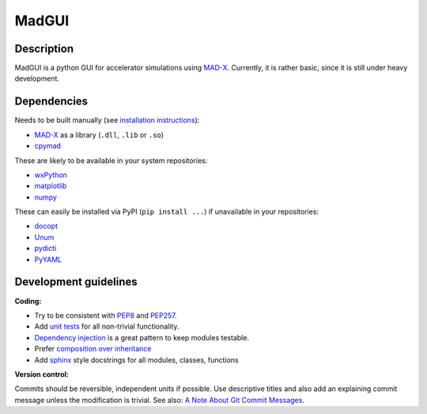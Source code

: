 MadGUI
------

Description
~~~~~~~~~~~

MadGUI is a python GUI for accelerator simulations using MAD-X_. Currently,
it is rather basic, since it is still under heavy development.


Dependencies
~~~~~~~~~~~~

Needs to be built manually (see `installation instructions`_):

- MAD-X_ as a library (``.dll``, ``.lib`` or ``.so``)
- cpymad_

These are likely to be available in your system repositories:

- wxPython_
- matplotlib_
- numpy_

These can easily be installed via PyPI (``pip install ...``) if unavailable
in your repositories:

- docopt_
- Unum_
- pydicti_
- PyYAML_

.. _installation instructions: http://pymad.github.io/installation/index.html
.. _MAD-X: http://madx.web.cern.ch/madx
.. _cpymad: http://pymad.github.io
.. _wxPython: http://www.wxpython.org/
.. _matplotlib: http://matplotlib.org/
.. _numpy: http://www.numpy.org
.. _docopt: https://pypi.python.org/pypi/docopt
.. _Unum: https://pypi.python.org/pypi/Unum
.. _pydicti: https://github.com/coldfix/pydicti
.. _PyYAML: https://pypi.python.org/pypi/PyYAML


Development guidelines
~~~~~~~~~~~~~~~~~~~~~~

**Coding:**

- Try to be consistent with PEP8_ and PEP257_.
- Add `unit tests`_ for all non-trivial functionality.
- `Dependency injection`_ is a great pattern to keep modules testable.
- Prefer `composition over inheritance`_
- Add `sphinx`_ style docstrings for all modules, classes, functions

.. _PEP8: http://www.python.org/dev/peps/pep-0008/
.. _PEP257: http://www.python.org/dev/peps/pep-0257/
.. _`unit tests`: http://docs.python.org/2/library/unittest.html
.. _`Dependency injection`: http://www.youtube.com/watch?v=RlfLCWKxHJ0
.. _`composition over inheritance`: https://www.youtube.com/watch?v=Tedt47e9qsQ
.. _`sphinx`: http://sphinx-doc.org/

**Version control:**

Commits should be reversible, independent units if possible. Use descriptive
titles and also add an explaining commit message unless the modification is
trivial. See also: `A Note About Git Commit Messages`_.

.. _`A Note About Git Commit Messages`: http://tbaggery.com/2008/04/19/a-note-about-git-commit-messages.html

